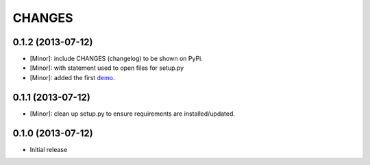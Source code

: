 CHANGES
=======

0.1.2 (2013-07-12)
------------------

- [Minor]: include CHANGES (changelog) to be shown on PyPi.
- [Minor]: with statement used to open files for setup.py
- [Minor]: added the first demo_.

.. _demo: https://github.com/amoa/tidehunter/tree/master/demo

0.1.1 (2013-07-12)
------------------

- [Minor]: clean up setup.py to ensure requirements are installed/updated.

0.1.0 (2013-07-12)
------------------

- Initial release
